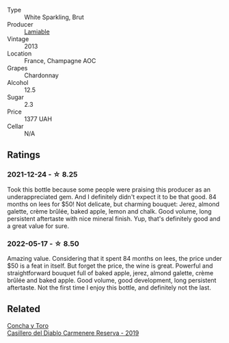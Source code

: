 :PROPERTIES:
:ID:                     863179be-fef2-4225-9064-1cffdd56c73b
:END:
#+attr_html: :class wine-main-image
[[file:/images/d4/2317ae-b258-4c87-9fe0-5d94ad9bfaf6/2021-12-17-18-29-40-4EE43126-146C-4C5A-A507-F4DB70F5A1C0-1-105-c.webp]]

- Type :: White Sparkling, Brut
- Producer :: [[barberry:/producers/d6df0bde-0385-452c-8ec9-43cd9341e5ec][Lamiable]]
- Vintage :: 2013
- Location :: France, Champagne AOC
- Grapes :: Chardonnay
- Alcohol :: 12.5
- Sugar :: 2.3
- Price :: 1377 UAH
- Cellar :: N/A

** Ratings
:PROPERTIES:
:ID:                     47a54609-2da7-47fc-8863-e27dce8bf940
:END:

*** 2021-12-24 - ☆ 8.25
:PROPERTIES:
:ID:                     4f5607b4-3f93-41af-9d51-63e958c533cf
:END:

Took this bottle because some people were praising this producer as an
underappreciated gem. And I definitely didn't expect it to be that
good. 84 months on lees for $50! Not delicate, but charming bouquet:
Jerez, almond galette, crème brûlée, baked apple, lemon and chalk.
Good volume, long persistent aftertaste with nice mineral finish. Yup,
that's definitely good and a great value for sure.

*** 2022-05-17 - ☆ 8.50
:PROPERTIES:
:ID:                     498a6f80-a794-4370-96a6-d7e6a7470f3d
:END:

Amazing value. Considering that it spent 84 months on lees, the price under $50 is a feat in itself. But forget the price, the wine is great. Powerful and straightforward bouquet full of baked apple, jerez, almond galette, crème brûlée and baked apple. Good volume, good development, long persistent aftertaste. Not the first time I enjoy this bottle, and definitely not the last.

** Related
:PROPERTIES:
:ID:                     c74ccaae-95ef-44a6-aeea-cdf3da28e136
:END:

#+begin_export html
<div class="flex-container">
  <a class="flex-item flex-item-left" href="/wines/ee50b000-a312-4fce-b420-744aaa529116.html">
    <section class="h text-small text-lighter">Concha y Toro</section>
    <section class="h text-bolder">Casillero del Diablo Carmenere Reserva - 2019</section>
  </a>

</div>
#+end_export
